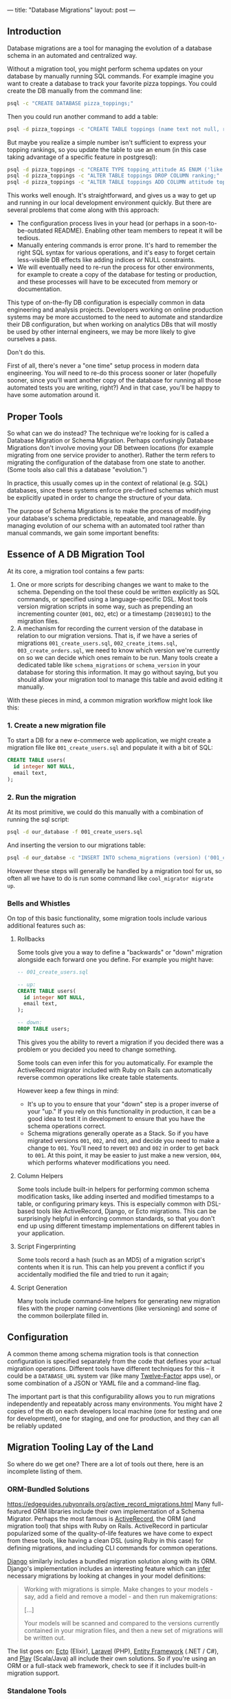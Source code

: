 ---
title: "Database Migrations"
layout: post
---
** Introduction
Database migrations are a tool for managing the evolution of a database schema in an automated and centralized way.

Without a migration tool, you might perform schema updates on your database by manually running SQL commands. For example imagine you want to create a database to track your favorite pizza toppings. You could create the DB manually from the command line:

#+BEGIN_SRC sh
psql -c "CREATE DATABASE pizza_toppings;"
#+END_SRC

Then you could run another command to add a table:

#+BEGIN_SRC sh
psql -d pizza_toppings -c "CREATE TABLE toppings (name text not null, ranking integer);"
#+END_SRC

But maybe you realize a simple number isn't sufficient to express your topping rankings, so you update the table to use an enum (in this case taking advantage of a specific feature in postgresql):

#+BEGIN_SRC sh
psql -d pizza_toppings -c "CREATE TYPE topping_attitude AS ENUM ('like', 'dont_like');"
psql -d pizza_toppings -c "ALTER TABLE toppings DROP COLUMN ranking;"
psql -d pizza_toppings -c "ALTER TABLE toppings ADD COLUMN attitude topping_attitude;"
#+END_SRC

This works well enough. It's straightforward, and gives us a way to get up and running in our local development environment quickly. But there are several problems that come along with this approach:

 - The configuration process lives in your head (or perhaps in a soon-to-be-outdated README). Enabling other team members to repeat it will be tedious.
 - Manually entering commands is error prone. It's hard to remember the right SQL syntax for various operations, and it's easy to forget certain less-visible DB effects like adding indices or NULL constraints.
 - We will eventually need to re-run the process for other environments, for example to create a copy of the database for testing or production, and these processes will have to be excecuted from memory or documentation.

This type of on-the-fly DB configuration is especially common in data engineering and analysis projects. Developers working on online production systems may be more accustomed to the need to automate and standardize their DB configuration, but when working on analytics DBs that will mostly be used by other internal engineers, we may be more likely to give ourselves a pass.

Don't do this.

First of all, there's never a "one time" setup process in modern data engineering. You /will/ need to re-do this process sooner or later (hopefully sooner, since you'll want another copy of the database for running all those automated tests you are writing, right?) And in that case, you'll be happy to have some automation around it.
** Proper Tools
So what can we do instead? The technique we're looking for is called a Database Migration or Schema Migration. Perhaps confusingly Database Migrations don't involve moving your DB between locations (for example migrating from one service provider to another). Rather the term refers to migrating the configuration of the database from one state to another. (Some tools also call this a database "evolution.")

In practice, this usually comes up in the context of relational (e.g. SQL) databases, since these systems enforce pre-defined schemas which must be explicitly upated in order to change the structure of your data.

The purpose of Schema Migrations is to make the process of modifying your database's schema predictable, repeatable, and manageable. By managing evolution of our schema with an automated tool rather than manual commands, we gain some important benefits:

** Essence of A DB Migration Tool
At its core, a migration tool contains a few parts:
1. One or more scripts for describing changes we want to make to the schema. Depending on the tool these could be written explicitly as SQL commands, or specified using a language-specific DSL. Most tools version migration scripts in some way, such as prepending an incrementing counter (=001=, =002=, etc) or a timestamp (=20190101=) to the migration files.
2. A mechanism for recording the current version of the database in relation to our migration versions. That is, if we have a series of migrations =001_create_users.sql=, =002_create_items.sql=, =003_create_orders.sql=, we need to know which version we're currently on so we can decide which ones remain to be run. Many tools create a dedicated table like =schema_migrations= or =schema_version= in your database for storing this information. It may go without saying, but you should allow your migration tool to manage this table and avoid editing it manually.

With these pieces in mind, a common migration workflow might look like this:

*** 1. Create a new migration file
To start a DB for a new e-commerce web application, we might create a migration file like =001_create_users.sql= and populate it with a bit of SQL:

#+BEGIN_SRC sql
CREATE TABLE users(
  id integer NOT NULL,
  email text,
);
#+END_SRC

*** 2. Run the migration
At its most primitive, we could do this manually with a combination of running the sql script:

#+BEGIN_SRC sh
psql -d our_database -f 001_create_users.sql
#+END_SRC

And inserting the version to our migrations table:

#+BEGIN_SRC sh
psql -d our_databse -c "INSERT INTO schema_migrations (version) ('001_create_users');"
#+END_SRC

However these steps will generally be handled by a migration tool for us, so often all we have to do is run some command like =cool_migrator migrate up=.
*** Bells and Whistles
On top of this basic functionality, some migration tools include various additional features such as:
**** Rollbacks
Some tools give you a way to define a "backwards" or "down" migration alongside each forward one you define. For example you might have:

#+BEGIN_SRC sql
-- 001_create_users.sql

-- up:
CREATE TABLE users(
  id integer NOT NULL,
  email text,
);

-- down:
DROP TABLE users;
#+END_SRC

This gives you the ability to revert a migration if you decided there was a problem or you decided you need to change something.

Some tools can even infer this for you automatically. For example the ActiveRecord migrator included with Ruby on Rails can automatically reverse common operations like create table statements.

However keep a few things in mind:
 - It's up to you to ensure that your "down" step is a proper inverse of your "up." If you rely on this functionality in production, it can be a good idea to test it in development to ensure that you have the schema operations correct.
 - Schema migrations generally operate as a Stack. So if you have migrated versions =001=, =002=, and =003=, and decide you need to make a change to =001=. You'll need to revert =003= and =002= in order to get back to =001=. At this point, it may be easier to just make a new version, =004=, which performs whatever modifications you need.
**** Column Helpers
Some tools include built-in helpers for performing common schema modification tasks, like adding inserted and modified timestamps to a table, or configuring primary keys. This is especially common with DSL-based tools like ActiveRecord, Django, or Ecto migrations. This can be surprisingly helpful in enforcing common standards, so that you don't end up using different timestamp implementations on different tables in your application.
**** Script Fingerprinting
Some tools record a hash (such as an MD5) of a migration script's contents when it is run. This can help you prevent a conflict if you accidentally modified the file and tried to run it again;
**** Script Generation
Many tools include command-line helpers for generating new migration files with the proper naming conventions (like versioning) and some of the common boilerplate filled in.
** Configuration
A common theme among schema migration tools is that connection configuration is specified separately from the code that defines your actual migration operations. Different tools have different techniques for this -- it could be a =DATABASE_URL= system var (like many [[https://12factor.net/][Twelve-Factor]] apps use), or some combination of a JSON or YAML file and a command-line flag.

The important part is that this configurability allows you to run migrations independently and repeatably across many environments. You might have 2 copies of the db on each developers local machine (one for testing and one for development), one for staging, and one for production, and they can all be reliably updated
** Migration Tooling Lay of the Land
So where do we get one? There are a lot of tools out there, here is an incomplete listing of them.
*** ORM-Bundled Solutions
https://edgeguides.rubyonrails.org/active_record_migrations.html
Many full-featured ORM libraries include their own implementation of a Schema Migrator. Perhaps the most famous is [[https://edgeguides.rubyonrails.org/active_record_migrations.html][ActiveRecord]], the ORM (and migration tool) that ships with Ruby on Rails. ActiveRecord in particular popularized some of the quality-of-life features we have come to expect from these tools, like having a clean DSL (using Ruby in this case) for defining migrations, and including CLI commands for common operations.

[[https://docs.djangoproject.com/en/2.2/topics/migrations/][Django]] similarly includes a bundled migration solution along with its ORM. Django's implementation includes an interesting feature which can [[https://docs.djangoproject.com/en/2.2/topics/migrations/#workflow][infer]] necessary migrations by looking at changes in your model definitions:

#+BEGIN_QUOTE
Working with migrations is simple. Make changes to your models - say, add a field and remove a model - and then run makemigrations:

[...]

Your models will be scanned and compared to the versions currently contained in your migration files, and then a new set of migrations will be written out.
#+END_QUOTE

The list goes on: [[https://hexdocs.pm/ecto_sql/Ecto.Migration.html][Ecto]] (Elixir), [[https://laravel.com/docs/5.8/migrations][Laravel]] (PHP), [[https://docs.microsoft.com/en-us/ef/core/managing-schemas/migrations/][Entity Framework]] (.NET / C#), and [[https://www.playframework.com/documentation/2.7.x/Evolutions][Play]] (Scala/Java) all include their own solutions. So if you're using an ORM or a full-stack web framework, check to see if it includes built-in migration support.
*** Standalone Tools
However, you may not be using one of these larger tools, so it's nice to have standalone (and potentially smaller or more lightweight) options. There are plenty of these as well. Here are a few:

 - [[https://flywaydb.org/][Flyway]] is a popular choice in the JVM ecosystem. It operates separately from any ORM or runtime database library, and has integrations with popular JVM build tools like Maven, Gradle, or SBT. This seems to be a popular option for people using Java-based persistence libraries like Hibernate or Spring.
 - In node.js, as is often the case, you have as many options as you are willing to spend time researching. [[https://github.com/db-migrate/node-db-migrate][node-db-migrate]], [[https://github.com/salsita/node-pg-migrate][node-pg-migrate]], and [[https://sequelize.readthedocs.io/en/latest/docs/migrations/][sequelize]] all seem like popular solutions (sequelize being included with a popular ORM framework as well).
 - [[https://github.com/jeremyevans/sequel/blob/master/doc/migration.rdoc][Ruby's Sequel]] and Python's [[https://www.sqlalchemy.org/][SQLAlchemy]] (in the form of [[https://pypi.org/project/alembic/][Alembic]]), both popular libraries for using SQL outside of the heavier Rails or Django-based tools also include migration options.

Finally, a great option I have been enjoying lately is [[https://github.com/amacneil/dbmate][dbmate]]: a standalone, library and language-independent migration tool. dbmate itself is written in Go, so it can be easily built as a standalone binary for many platforms (on Mac OS you can install it with =brew install dbmate=). It's designed to run as a separate tool from your runtime application process, which gives you a lot of flexibility in how you integrate it with your deployment process.

I like this option for data engineering projects in particular, since we often have unconventional deployment models. For example my "application" might be a collection of Airflow DAGs that manage ETL in and out of some database. Projects like these often don't revolve around a core framework or application server, so sometimes it can be simpler to just manage database migrations as an independent process. And this is where a standalone tool like dbmate can really shine.
*** Postscript: What about non-SQL DBs?


















In this post I'm going to talk a bit about the problems a migration tool can solve, and review some of the popular tools in this space.

If you've never worked with database migrations before, the term "migration" can be a little misleading. You might reasonably assume that it implies moving a database from one location to another (perhaps we are moving between datacenters or service providers). However we are really talking about migrating the database from one configuration to another. 

** Problem Overview
In the data engineering and analysis world, we often use databases in an ad-hoc way for storing and analyzing various datasets. In contrast to a "production" database that serves transactional queries for live production traffic, our systems are often internal facing (e.g. used by other engineers and analysts) and used for storing and analyzing derived data that may be generated from other primary sources (as opposed to being directly entered by a user of a website, for example).

Despite our best intentions, it's easy to let these considerations push us into a more cavalier approach toward database configuration and management. And by cavalier, we mostly mean "manual."

** Example Workflow: Bad
Consider a hypothetical workflow for configuring a new analytics database.

An engineer determines they need to develop a system to store their pizza topping preferences.

They are running postgres on their laptop, so they use a terminal command to create the new database:


** Migration Benefits
*** Reproducibility for Different Environments
*** Documentation
*** Easier Review Process for Discussing future Schema Changes
*** Version Control
*** Safe Transition Between DB States
** Example Workflow: Good

Characteristics:
- Derived (e.g. data generated from other primary sources rather than directly entered by production users)
- Internal facing

terminology - "migration"
- dev creates db
- adds a table
- adds an index
- moves to production, repeats
- teammate joins, repeats

** Solution: Using a Migration Tool
So you're on board with the idea of automating and centralizing the process of DB schema evolution. What do we need?
Common patterns:

collection of scripts for managing schema changes

